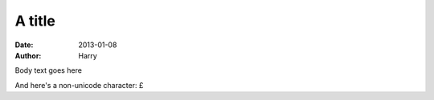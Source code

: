 A title
#######

:date: 2013-01-08
:author: Harry

Body text goes here

And here's a non-unicode character: £

